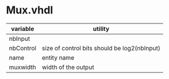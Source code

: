 * Mux.vhdl
| variable  | utility                                      |
|-----------+----------------------------------------------|
| nbInput   |                                              |
| nbControl | size of control bits should be log2(nbInput) |
| name      | entity name                                  |
| muxwidth  | width of the output                          |


